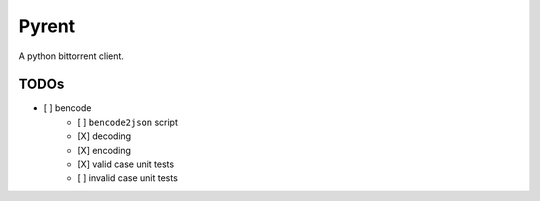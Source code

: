======
Pyrent
======

A python bittorrent client.

TODOs
=====

- [ ] bencode
        - [ ] ``bencode2json`` script
        - [X] decoding
        - [X] encoding
        - [X] valid case unit tests
        - [ ] invalid case unit tests
